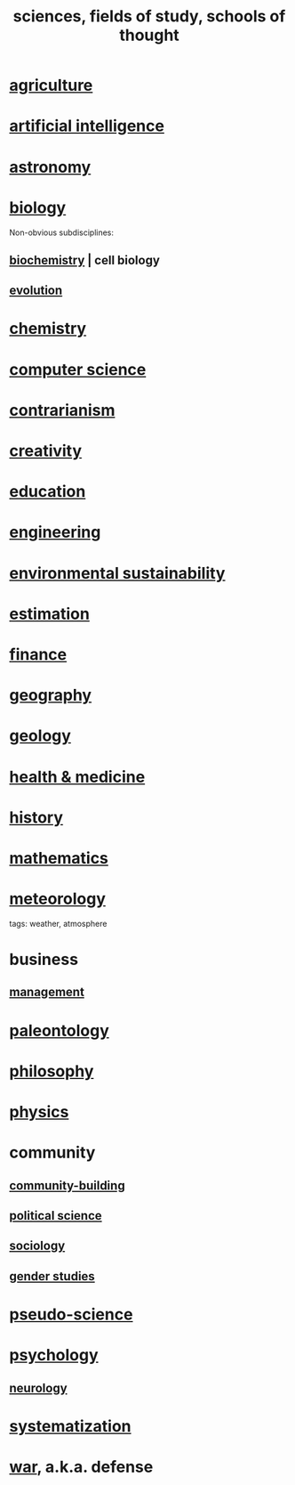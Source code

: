 :PROPERTIES:
:ID:       c35ab968-7056-40fa-8816-ea16d5c88f6d
:ROAM_ALIASES: sciences "schools of thought" "fields of study"
:END:
#+title: sciences, fields of study, schools of thought
* [[id:4a5a8778-2f0d-4e7d-bb16-cabbe02cb03d][agriculture]]
* [[id:627da2c2-2f34-46ac-a6d3-9c625c4ff31d][artificial intelligence]]
* [[id:5a9e5a9f-8e1b-4487-ba1d-51692d73dd89][astronomy]]
* [[id:974d25f4-56a0-4dd9-a066-7790dd40d0f7][biology]]
  Non-obvious subdisciplines:
** [[id:185827a6-a19a-4da0-a251-897c41ef3a20][biochemistry]] | cell biology
** [[id:3b1ec239-3bdf-4d05-a300-3494971e39e9][evolution]]
* [[id:c90f7198-2afe-400d-bbc7-8b2f20d8207c][chemistry]]
* [[id:001d7913-c431-461c-92ae-a6a39394856c][computer science]]
* [[id:fc62e211-be72-469f-a543-2950c0e2c975][contrarianism]]
* [[id:23f44ea1-7b89-4cdf-954d-770ca1483264][creativity]]
* [[id:ccaee22b-2abd-41fa-bc3e-d0b7509600cf][education]]
* [[id:9229a918-375c-4e1b-b775-bf5da596a371][engineering]]
* [[id:ddbe49f8-bc88-4bee-8404-87c79a5d1073][environmental sustainability]]
* [[id:b0709556-766b-4fb1-b42d-7fa320dd387c][estimation]]
* [[id:8fd004bd-338a-40a0-8634-b22dc7ee3765][finance]]
* [[id:c0650349-d298-4ede-bad2-704bb4f1296f][geography]]
* [[id:323360a3-6047-4bcc-845f-9a7534234a63][geology]]
* [[id:8cd7a9de-4652-4728-b57f-748e61cf94e7][health & medicine]]
* [[id:d192f9f7-ec93-4c00-984d-b7e332b56ac0][history]]
* [[id:c563e6be-631d-4f23-923d-050498334e2a][mathematics]]
* [[id:87e4aa2a-ed78-4fc4-b599-5d61c302ff19][meteorology]]
  tags: weather, atmosphere
* business
** [[id:620318ba-7a6d-4117-8a6d-341fa999583f][management]]
* [[id:b31e0b2c-9bce-428a-b96f-832d0ea1e6e7][paleontology]]
* [[id:fe424d05-686c-4c3e-9609-b913cf329024][philosophy]]
* [[id:63f9d861-b563-426f-826a-ba2153429314][physics]]
* community
** [[id:f514b748-c188-4b71-afcd-48206b62a67e][community-building]]
** [[id:3570b8e0-1c1b-482c-bbb1-18c0151e2e4f][political science]]
** [[id:4d96ed8b-e9d9-4809-b865-49057fba568e][sociology]]
** [[id:a503a447-3103-42aa-881e-a88382bad92e][gender studies]]
* [[id:3989a4db-9ec4-43c4-9123-dbc4ebea2378][pseudo-science]]
* [[id:9b40c46b-bd16-4003-8a9e-763f5a7dbc22][psychology]]
** [[id:7c70d045-6b4f-4957-a524-cf4c63204c84][neurology]]
* [[id:9619c955-6dbe-4001-ba8f-00421984aca3][systematization]]
* [[id:b9f666f2-0035-42df-b674-86049697e9e0][war]], a.k.a. defense

